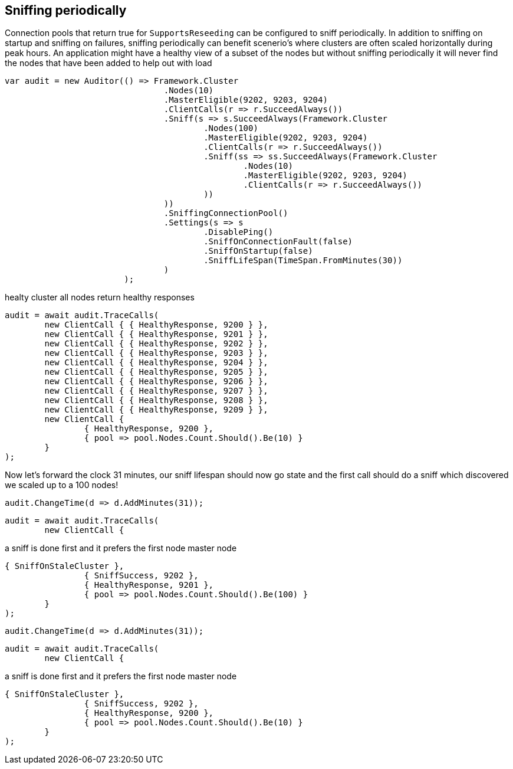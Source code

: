== Sniffing periodically

Connection pools that return true for `SupportsReseeding` can be configured to sniff periodically.
In addition to sniffing on startup and sniffing on failures, sniffing periodically can benefit scenerio's where
clusters are often scaled horizontally during peak hours. An application might have a healthy view of a subset of the nodes
but without sniffing periodically it will never find the nodes that have been added to help out with load

[source, csharp]
----
var audit = new Auditor(() => Framework.Cluster
				.Nodes(10)
				.MasterEligible(9202, 9203, 9204)
				.ClientCalls(r => r.SucceedAlways())
				.Sniff(s => s.SucceedAlways(Framework.Cluster
					.Nodes(100)
					.MasterEligible(9202, 9203, 9204)
					.ClientCalls(r => r.SucceedAlways())
					.Sniff(ss => ss.SucceedAlways(Framework.Cluster
						.Nodes(10)
						.MasterEligible(9202, 9203, 9204)
						.ClientCalls(r => r.SucceedAlways())
					))
				))
				.SniffingConnectionPool()
				.Settings(s => s
					.DisablePing()
					.SniffOnConnectionFault(false)
					.SniffOnStartup(false)
					.SniffLifeSpan(TimeSpan.FromMinutes(30))
				)
			);
----
healty cluster all nodes return healthy responses

[source, csharp]
----
audit = await audit.TraceCalls(
	new ClientCall { { HealthyResponse, 9200 } },
	new ClientCall { { HealthyResponse, 9201 } },
	new ClientCall { { HealthyResponse, 9202 } },
	new ClientCall { { HealthyResponse, 9203 } },
	new ClientCall { { HealthyResponse, 9204 } },
	new ClientCall { { HealthyResponse, 9205 } },
	new ClientCall { { HealthyResponse, 9206 } },
	new ClientCall { { HealthyResponse, 9207 } },
	new ClientCall { { HealthyResponse, 9208 } },
	new ClientCall { { HealthyResponse, 9209 } },
	new ClientCall {
		{ HealthyResponse, 9200 },
		{ pool => pool.Nodes.Count.Should().Be(10) }
	}
);
----
Now let's forward the clock 31 minutes, our sniff lifespan should now go state
and the first call should do a sniff which discovered we scaled up to a 100 nodes!

[source, csharp]
----
audit.ChangeTime(d => d.AddMinutes(31));
----
[source, csharp]
----
audit = await audit.TraceCalls(
	new ClientCall {
----
a sniff is done first and it prefers the first node master node 

[source, csharp]
----
{ SniffOnStaleCluster },
		{ SniffSuccess, 9202 },
		{ HealthyResponse, 9201 },
		{ pool => pool.Nodes.Count.Should().Be(100) }
	}
);
----
[source, csharp]
----
audit.ChangeTime(d => d.AddMinutes(31));
----
[source, csharp]
----
audit = await audit.TraceCalls(
	new ClientCall {
----
a sniff is done first and it prefers the first node master node 

[source, csharp]
----
{ SniffOnStaleCluster },
		{ SniffSuccess, 9202 },
		{ HealthyResponse, 9200 },
		{ pool => pool.Nodes.Count.Should().Be(10) }
	}
);
----
